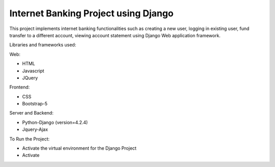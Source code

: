 =====================================
Internet Banking Project using Django
=====================================

This project implements internet banking functionalities such as creating a new user, logging in existing user, fund transfer to a different account, viewing account statement using Django Web application framework.

Libraries and frameworks used:

Web:

* HTML
* Javascript
* JQuery

Frontend:

* CSS
* Bootstrap-5

Server and Backend:

* Python-Django (version=4.2.4)
* Jquery-Ajax

To Run the Project:

* Activate the virtual environment for the Django Project

*  Activate


